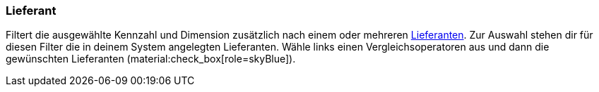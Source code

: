 === Lieferant

Filtert die ausgewählte Kennzahl und Dimension zusätzlich nach einem oder mehreren xref:warenwirtschaft:suppliers.adoc#[Lieferanten].
Zur Auswahl stehen dir für diesen Filter die in deinem System angelegten Lieferanten.
Wähle links einen Vergleichsoperatoren aus und dann die gewünschten Lieferanten (material:check_box[role=skyBlue]).
